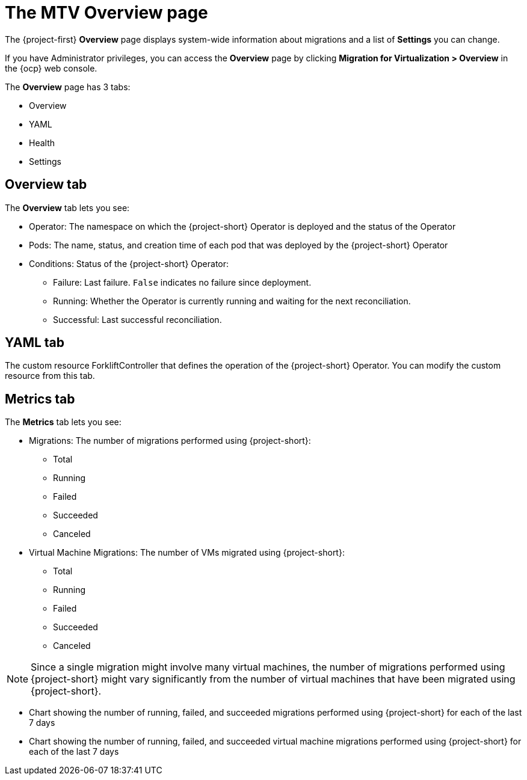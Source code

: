 // Module included in the following assemblies:
//
// * documentation/doc-Migration_Toolkit_for_Virtualization/master.adoc

:_content-type: CONCEPT
[id="mtv-overview-page_{context}"]
= The MTV Overview page

The {project-first} *Overview* page displays system-wide information about migrations and a list of *Settings* you can change.

If you have Administrator privileges, you can access the *Overview* page by clicking *Migration for Virtualization > Overview* in the {ocp} web console.

The *Overview* page has 3 tabs:

* Overview
* YAML
* Health
* Settings

[id="overview-tab_{context}"]
== Overview tab

The *Overview* tab lets you see:

* Operator: The namespace on which the {project-short} Operator is deployed and the status of the Operator
* Pods: The name, status, and creation time of each pod that was deployed by the {project-short} Operator
* Conditions: Status of the {project-short} Operator:

** Failure: Last failure. `False` indicates no failure since deployment.
** Running: Whether the Operator is currently running and waiting for the next reconciliation.
** Successful: Last successful reconciliation.

[id="yaml-tab_{context}"]
== YAML tab

The custom resource ForkliftController that defines the operation of the {project-short} Operator. You can modify the custom resource from this tab.

[id="metrics-tab_{context}"]
== Metrics tab

The *Metrics* tab lets you see:

* Migrations: The number of migrations performed using {project-short}:

** Total
** Running
** Failed
** Succeeded
** Canceled

* Virtual Machine Migrations:  The number of VMs migrated using {project-short}:

** Total
** Running
** Failed
** Succeeded
** Canceled

[NOTE]
====
Since a single migration might involve many virtual machines, the number of migrations performed using {project-short} might vary significantly from the number of virtual machines that have been migrated using {project-short}.
====

* Chart showing the number of running, failed, and succeeded migrations performed using {project-short} for each of the last 7 days

* Chart showing the number of running, failed, and succeeded virtual machine migrations performed using {project-short} for each of the last 7 days




